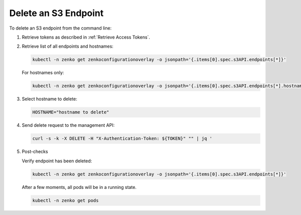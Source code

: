 .. _Delete an S3 endpoint:

Delete an S3 Endpoint
=====================

To delete an S3 endpoint from the command line:

#. Retrieve tokens as described in :ref:`Retrieve Access Tokens`.

#. Retrieve list of all endpoints and hostnames:

   .. code::

      kubectl -n zenko get zenkoconfigurationoverlay -o jsonpath='{.items[0].spec.s3API.endpoints[*]}'

   For hostnames only:

   .. code::

      kubectl -n zenko get zenkoconfigurationoverlay -o jsonpath='{.items[0].spec.s3API.endpoints[*].hostname}'

#. Select hostname to delete:

   .. code::

      HOSTNAME="hostname to delete"

#. Send delete request to the management API:

   .. code::

       curl -s -k -X DELETE -H "X-Authentication-Token: ${TOKEN}" "" | jq '

#. Post-checks

   Verify endpoint has been deleted: 

   .. code::

      kubectl -n zenko get zenkoconfigurationoverlay -o jsonpath='{.items[0].spec.s3API.endpoints[*]}' 

   After a few moments, all pods will be in a running state.

   .. code::

      kubectl -n zenko get pods 